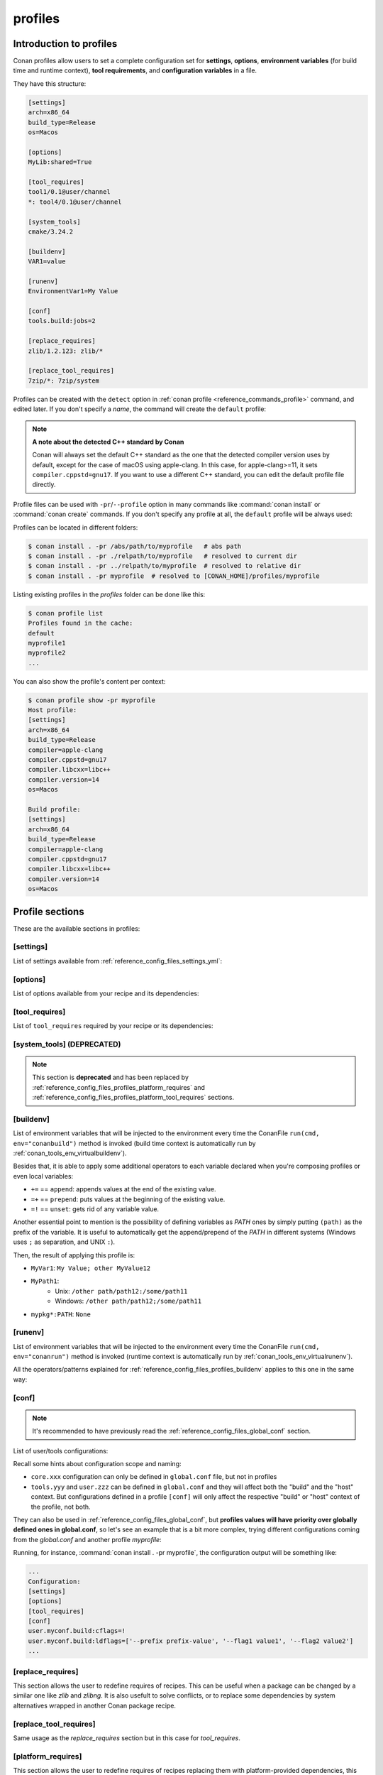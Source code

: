 .. _reference_config_files_profiles:

profiles
========

Introduction to profiles
------------------------

Conan profiles allow users to set a complete configuration set for **settings**, **options**,
**environment variables** (for build time and runtime context), **tool requirements**, and
**configuration variables** in a file.

They have this structure:

.. code-block:: text

    [settings]
    arch=x86_64
    build_type=Release
    os=Macos

    [options]
    MyLib:shared=True

    [tool_requires]
    tool1/0.1@user/channel
    *: tool4/0.1@user/channel

    [system_tools]
    cmake/3.24.2

    [buildenv]
    VAR1=value

    [runenv]
    EnvironmentVar1=My Value

    [conf]
    tools.build:jobs=2

    [replace_requires]
    zlib/1.2.123: zlib/*

    [replace_tool_requires]
    7zip/*: 7zip/system

Profiles can be created with the ``detect`` option in :ref:`conan profile <reference_commands_profile>` command,
and edited later. If you don't specify a *name*, the command will create the ``default`` profile:


.. code-block:: bash
    :caption: *Creating the Conan default profile*

    $ conan profile detect
    apple-clang>=13, using the major as version
    Detected profile:
    [settings]
    arch=x86_64
    build_type=Release
    compiler=apple-clang
    compiler.cppstd=gnu17
    compiler.libcxx=libc++
    compiler.version=14
    os=Macos

    WARN: This profile is a guess of your environment, please check it.
    WARN: Defaulted to cppstd='gnu17' for apple-clang.
    WARN: The output of this command is not guaranteed to be stable and can change in future Conan versions.
    WARN: Use your own profile files for stability.
    Saving detected profile to [CONAN_HOME]/profiles/default


.. note:: **A note about the detected C++ standard by Conan**

    Conan will always set the default C++ standard as the one that the detected compiler
    version uses by default, except for the case of macOS using apple-clang. In this case,
    for apple-clang>=11, it sets ``compiler.cppstd=gnu17``. If you want to use a different
    C++ standard, you can edit the default profile file directly.


.. code-block:: bash
    :caption: *Creating another profile: myprofile*

    $ conan profile detect --name myprofile
    Found apple-clang 14.0
    apple-clang>=13, using the major as version
    Detected profile:
    [settings]
    arch=x86_64
    build_type=Release
    compiler=apple-clang
    compiler.cppstd=gnu17
    compiler.libcxx=libc++
    compiler.version=14
    os=Macos

    WARN: This profile is a guess of your environment, please check it.
    WARN: Defaulted to cppstd='gnu17' for apple-clang.
    WARN: The output of this command is not guaranteed to be stable and can change in future Conan versions.
    WARN: Use your own profile files for stability.
    Saving detected profile to [CONAN_HOME]/profiles/myprofile


Profile files can be used with ``-pr``/``--profile`` option in many commands like :command:`conan install` or
:command:`conan create` commands. If you don't specify any profile at all, the ``default`` profile will be
always used:

.. code-block:: bash
    :caption: Using the *default* profile

    $ conan create .


.. code-block:: bash
    :caption: Using a *myprofile* profile

    $ conan create . -pr=myprofile


Profiles can be located in different folders:

.. code-block:: bash

    $ conan install . -pr /abs/path/to/myprofile   # abs path
    $ conan install . -pr ./relpath/to/myprofile   # resolved to current dir
    $ conan install . -pr ../relpath/to/myprofile  # resolved to relative dir
    $ conan install . -pr myprofile  # resolved to [CONAN_HOME]/profiles/myprofile

Listing existing profiles in the *profiles* folder can be done like this:

.. code-block:: bash

    $ conan profile list
    Profiles found in the cache:
    default
    myprofile1
    myprofile2
    ...

You can also show the profile's content per context:

.. code-block:: bash

    $ conan profile show -pr myprofile
    Host profile:
    [settings]
    arch=x86_64
    build_type=Release
    compiler=apple-clang
    compiler.cppstd=gnu17
    compiler.libcxx=libc++
    compiler.version=14
    os=Macos

    Build profile:
    [settings]
    arch=x86_64
    build_type=Release
    compiler=apple-clang
    compiler.cppstd=gnu17
    compiler.libcxx=libc++
    compiler.version=14
    os=Macos


.. seealso::

    - Manage your profiles and share them using :ref:`reference_commands_conan_config_install`.
    - Check the command and its sub-commands of :ref:`conan profile <reference_commands_profile>`.


Profile sections
----------------

These are the available sections in profiles:

[settings]
++++++++++

List of settings available from :ref:`reference_config_files_settings_yml`:

.. code-block:: text
    :caption: *myprofile*

    [settings]
    arch=x86_64
    build_type=Release
    compiler=apple-clang
    compiler.cppstd=gnu17
    compiler.libcxx=libc++
    compiler.version=14
    os=Macos


[options]
+++++++++

List of options available from your recipe and its dependencies:

.. code-block:: text
    :caption: *myprofile*

    [options]
    my_pkg_option=True
    shared=True


.. _reference_config_files_profiles_tool_requires:

[tool_requires]
+++++++++++++++

List of ``tool_requires`` required by your recipe or its dependencies:

.. code-block:: text
    :caption: *myprofile*

    [tool_requires]
    cmake/3.25.2

.. seealso::

    Read more about tool requires in this section: :ref:`consuming_packages_tool_requires`.


.. _reference_config_files_profiles_system_tools:

[system_tools] (DEPRECATED)
+++++++++++++++++++++++++++

.. note::

    This section is **deprecated** and  has been replaced by :ref:`reference_config_files_profiles_platform_requires` and :ref:`reference_config_files_profiles_platform_tool_requires` sections.


.. _reference_config_files_profiles_buildenv:

[buildenv]
++++++++++

List of environment variables that will be injected to the environment every time the ConanFile
``run(cmd, env="conanbuild")`` method is invoked (build time context is automatically run by :ref:`conan_tools_env_virtualbuildenv`).

Besides that, it is able to apply some additional operators to each variable declared
when you're composing profiles or even local variables:

* ``+=`` == ``append``: appends values at the end of the existing value.
* ``=+`` == ``prepend``: puts values at the beginning of the existing value.
* ``=!`` == ``unset``: gets rid of any variable value.

Another essential point to mention is the possibility of defining variables as `PATH` ones by simply putting ``(path)`` as
the prefix of the variable. It is useful to automatically get the append/prepend of the `PATH` in different systems
(Windows uses ``;`` as separation, and UNIX ``:``).

.. code-block:: text
    :caption: *myprofile*

    [buildenv]
    # Define a variable "MyVar1"
    MyVar1=My Value; other

    # Append another value to "MyVar1"
    MyVar1+=MyValue12

    # Define a PATH variable "MyPath1"
    MyPath1=(path)/some/path11

    # Prepend another PATH to "MyPath1"
    MyPath1=+(path)/other path/path12

    # Unset the variable "MyPath1"
    MyPath1=!


Then, the result of applying this profile is:

* ``MyVar1``: ``My Value; other MyValue12``
* ``MyPath1``:
    * Unix: ``/other path/path12:/some/path11``
    * Windows: ``/other path/path12;/some/path11``
* ``mypkg*:PATH``: ``None``


.. _reference_config_files_profiles_runenv:

[runenv]
++++++++

List of environment variables that will be injected to the environment every time the ConanFile
``run(cmd, env="conanrun")`` method is invoked (runtime context is automatically run by :ref:`conan_tools_env_virtualrunenv`).

All the operators/patterns explained for :ref:`reference_config_files_profiles_buildenv` applies to this one in the same way:

.. code-block:: text
    :caption: *myprofile*

    [runenv]
    MyVar1=My Value; other
    MyVar1+=MyValue12
    MyPath1=(path)/some/path11
    MyPath1=+(path)/other path/path12
    MyPath1=!


.. _reference_config_files_profiles_conf:

[conf]
++++++

.. note::

    It's recommended to have previously read the :ref:`reference_config_files_global_conf` section.

List of user/tools configurations:

.. code-block:: text
    :caption: *myprofile*

    [conf]
    tools.build:verbosity=verbose
    tools.microsoft.msbuild:max_cpu_count=2
    tools.microsoft.msbuild:vs_version = 16
    tools.build:jobs=10
    # User conf variable
    user.confvar:something=False

Recall some hints about configuration scope and naming:

- ``core.xxx`` configuration can only be defined in ``global.conf`` file, but not in profiles
- ``tools.yyy`` and ``user.zzz`` can be defined in ``global.conf`` and they will affect both the "build" and the "host" context. But configurations defined in a profile ``[conf]`` will only affect the respective "build" or "host" context of the profile, not both.

They can also be used in :ref:`reference_config_files_global_conf`,
but **profiles values will have priority over globally defined ones in global.conf**, so let's see an example that is a bit more complex,
trying different configurations coming from the *global.conf* and another profile *myprofile*:

.. code-block:: text
    :caption: *global.conf*

    # Defining several lists
    user.myconf.build:ldflags=["--flag1 value1"]
    user.myconf.build:cflags=["--flag1 value1"]

.. code-block:: text
    :caption: *myprofile*

    [settings]
    ...

    [conf]
    # Appending values into the existing list
    user.myconf.build:ldflags+=["--flag2 value2"]

    # Unsetting the existing value (it'd be like we define it as an empty value)
    user.myconf.build:cflags=!

    # Prepending values into the existing list
    user.myconf.build:ldflags=+["--prefix prefix-value"]

Running, for instance, :command:`conan install . -pr myprofile`, the configuration output will be something like:

.. code-block:: bash

    ...
    Configuration:
    [settings]
    [options]
    [tool_requires]
    [conf]
    user.myconf.build:cflags=!
    user.myconf.build:ldflags=['--prefix prefix-value', '--flag1 value1', '--flag2 value2']
    ...


.. _reference_config_files_profiles_replace_requires:

[replace_requires]
++++++++++++++++++

This section allows the user to redefine requires of recipes. This can be useful when a package can be changed by a similar one like `zlib` and `zlibng`.
It is also usefult to solve conflicts, or to replace some dependencies by system alternatives wrapped in another Conan package recipe.

.. code-block:: text
    :caption: *myprofile*

    [replace_requires]
    zlib/*: zlibng/*


.. _reference_config_files_profiles_replace_tool_requires:

[replace_tool_requires]
+++++++++++++++++++++++

Same usage as the `replace_requires` section but in this case for `tool_requires`.

.. code-block:: text
    :caption: *myprofile*

    [replace_tool_requires]
    cmake/*: cmake/system


.. _reference_config_files_profiles_platform_requires:

[platform_requires]
+++++++++++++++++++

This section allows the user to redefine requires of recipes replacing them with platform-provided dependencies, this means that Conan will not try to download the
reference and will assume that it is installed in your system and ready to be used.

For example, if the zlib library is already installed in your 

.. code-block:: text
    :caption: *myprofile*

    [platform_requires]
    zlib/1.2.11


.. _reference_config_files_profiles_platform_tool_requires:

[platform_tool_requires]
++++++++++++++++++++++++

Same usage as the `platform_requires` section but in this case for `tool_requires` such as `cmake`, `meson`...

As an example, let's say you have already installed ``cmake==3.24.2`` in your system:

.. code-block:: bash

    $ cmake --version
    cmake version 3.24.2

    CMake suite maintained and supported by Kitware (kitware.com/cmake).

And you have in your recipe (or the transitive dependencies) declared a **tool_requires**, i.e., something like this:

.. code-block:: python
    :caption: **conanfile.py**

    from conan import ConanFile

    class PkgConan(ConanFile):
        name = "pkg"
        version = "2.0"
        # ....

        # Exact version
        def build_requirements(self):
            self.tool_requires("cmake/3.24.2")

        # Or even version ranges
        def build_requirements(self):
            self.tool_requires("cmake/[>=3.20.0]")

Given this situation, it could make sense to want to use your already installed CMake version, so it's enough to declare
it as a ``platform_tool_requires`` in your profile:

.. code-block:: text
    :caption: *myprofile*

    ...

    [platform_tool_requires]
    cmake/3.24.2

Whenever you want to create the package, you'll see that build requirement is already satisfied because of the platform tool
declaration:

.. code-block:: bash
    :emphasize-lines: 9,18

    $ conan create . -pr myprofile --build=missing
    ...
    -------- Computing dependency graph --------
    Graph root
        virtual
    Requirements
        pkg/2.0#3488ec5c2829b44387152a6c4b013767 - Cache
    Build requirements
        cmake/3.24.2 - Platform

    -------- Computing necessary packages --------

    -------- Computing necessary packages --------
    pkg/2.0: Forced build from source
    Requirements
        pkg/2.0#3488ec5c2829b44387152a6c4b013767:20496b332552131b67fb99bf425f95f64d0d0818 - Build
    Build requirements
        cmake/3.24.2 - Platform

Note that if the ``platform_tool_requires`` declared **does not make a strict match** with the ``tool_requires`` one (version or
version range), then Conan will try to bring them remotely or locally as usual.


.. _reference_config_files_profiles_rendering:

Profile rendering
-----------------

The profiles are rendered as **jinja2** templates by default. When Conan loads a profile, it immediately parses and
renders the template, which must result in a standard text profile.

Some of the capabilities of the profile templates are:

- Using the platform information, like obtaining the current OS, is possible because the
  Python ``platform`` module is added to the render context:

  .. code-block:: jinja
     :caption: *profile_vars*

     [settings]
     os = {{ {"Darwin": "Macos"}.get(platform.system(), platform.system()) }}

- Reading environment variables can be done because the Python ``os`` module is added
  to the render context:

  .. code-block:: jinja
     :caption: *profile_vars*

     [settings]
     build_type = {{ os.getenv("MY_BUILD_TYPE") }}

- Defining your own variables and using them in the profile:

  .. code-block:: jinja
     :caption: *profile_vars*

     {% set os = "FreeBSD" %}
     {% set clang = "my/path/to/clang" %}

     [settings]
     os = {{ os }}

     [conf]
     tools.build:compiler_executables={'c': '{{ clang }}', 'cpp': '{{ clang + '++' }}' }


- Joining and defining paths, including referencing the current profile directory. For
  example, defining a toolchain whose file is located besides the profile can be done.
  Besides the ``os`` Python module, the variable ``profile_dir`` pointing to the current profile
  folder is added to the context.

  .. code-block:: jinja
     :caption: *profile_vars*

     [conf]
     tools.cmake.cmaketoolchain:toolchain_file = {{ os.path.join(profile_dir, "toolchain.cmake") }}

- Getting settings from a filename, including referencing the current profile name. For
  example, defining a generic profile which is configured according to its file name.
  The variable ``profile_name`` pointing to the current profile file name is added to the context.

  .. code-block:: jinja
     :caption: *Linux-x86_64-gcc-12*

     {% set os, arch, compiler, compiler_version = profile_name.split('-') %}
     [settings]
     os={{ os }}
     arch={{ arch }}
     compiler={{ compiler }}
     compiler.version={{ compiler_version }}

- Including or importing other files from ``profiles`` folder:

  .. code-block:: jinja
     :caption: *profile_vars*

     {% set a = "Debug" %}

  .. code-block:: jinja
     :caption: *myprofile*

     {% import "profile_vars" as vars %}
     [settings]
     build_type = {{ vars.a }}

- Any other feature supported by *jinja2* is possible: for loops, if-else, etc. This
  would be useful to define custom per-package settings or options for multiple packages
  in a large dependency graph.

.. _reference_config_files_profiles_detect_api:

**Profile Rendering with ``detect_api``**

.. warning::

    **Stability Guarantees**: The detect_api, similar to ``conan profile detect``, does not
    offer strong stability guarantees.
    
    **Usage Recommendations**: The detect_api is not a regular API meant for creating new
    commands or similar functionalities. While auto-detection can be convenient, it's not
    the recommended approach for all scenarios. This API is internal to Conan and is only
    exposed for profile and *global.conf* rendering. It's advised to use it judiciously.

Conan also injects ``detect_api`` to the jinja rendering context. With it, it's
possible to use Conan's auto-detection capabilities directly within Jinja profile
templates. This provides a way to dynamically determine certain settings based on the
environment.

``detect_api`` can be invoked within the Jinja template of a profile. For instance, to
detect the operating system and architecture, you can use:

.. code-block:: jinja

    [settings]
    os={{detect_api.detect_os()}}
    arch={{detect_api.detect_arch()}}
  
Similarly, for more advanced detections like determining the compiler, its version, and
the associated runtime, you can use:

.. code-block:: jinja

    {% set compiler, version = detect_api.detect_compiler() %}
    {% set runtime, _ = detect_api.default_msvc_runtime(compiler) %}
    [settings]
    compiler={{compiler}}
    compiler.version={{detect_api.default_compiler_version(compiler, version)}}
    compiler.runtime={{runtime}}
    compiler.cppstd={{detect_api.default_cppstd(compiler, version)}}

**detect_api reference**:

    - **`detect_os()`**: returns operating system as a string (e.g., "Windows", "Macos").
    - **`detect_arch()`**: returns system architecture as a string (e.g., "x86_64", "armv8").
    - **`detect_libcxx(compiler, version)`**: returns C++ standard library as a string (e.g., "libstdc++", "libc++").
    - **`default_msvc_runtime(compiler)`**: returns tuple with runtime (e.g., "dynamic") and its version (e.g., "v143").
    - **`default_cppstd(compiler, compiler_version)`**: returns default C++ standard as a string (e.g., "gnu14").
    - **`detect_compiler()`**: returns tuple with compiler name (e.g., "gcc") and its version.
    - **`default_msvc_ide_version(version)`**: returns MSVC IDE version as a string (e.g., "17").
    - **`default_compiler_version(compiler, version)`**: returns the default version that
        Conan uses in profiles, typically dropping some of the minor or patch digits, that
        do not affect binary compatibility.

Profile patterns
----------------

Profiles also support patterns definition, so you can override some settings, configuration variables, etc.
for some specific packages:

.. code-block:: text
    :caption: *zlib_clang_profile*

    [settings]
    # Only for zlib
    zlib*:compiler=clang
    zlib*:compiler.version=3.5
    zlib*:compiler.libcxx=libstdc++11

    # For the all the dependency tree
    compiler=gcc
    compiler.version=4.9
    compiler.libcxx=libstdc++11

    [options]
    # shared=True option only for zlib package
    zlib*:shared=True

    [buildenv]
    # For the all the dependency tree
    *:MYVAR=my_var

    [conf]
    # Only for zlib
    zlib*:tools.build:compiler_executables={'c': '/usr/bin/clang', 'cpp': '/usr/bin/clang++'}


Your build tool will locate **clang** compiler only for the **zlib** package and **gcc** (default one)
for the rest of your dependency tree.

.. important::

    Putting only ``zlib:`` is not going to work, you have to always put a pattern-like expression, e.g., ``zlib*:``, ``zlib/1.*:``, etc.


They accept patterns too, like ``-s *@myuser/*``, which means that packages that have the username "myuser" will use
clang 3.5 as compiler, and gcc otherwise:

.. code-block:: text
    :caption: *myprofile*

    [settings]
    *@myuser/*:compiler=clang
    *@myuser/*:compiler.version=3.5
    *@myuser/*:compiler.libcxx=libstdc++11
    compiler=gcc
    compiler.version=4.9
    compiler.libcxx=libstdc++11

Also `&` can be specified as the package name. It will apply only to the consumer conanfile (.py or .txt).
This is a special case because the consumer conanfile might not declare a `name` so it would be impossible to reference it.

.. code-block:: text
    :caption: *myprofile*

    [settings]
    &:compiler=gcc
    &:compiler.version=4.9
    &:compiler.libcxx=libstdc++11


Profile includes
----------------

You can include other profile files using the ``include()`` statement. The path can be relative
to the current profile, absolute, or a profile name from the default profile location in the local cache.

The ``include()`` statement has to be at the top of the profile file:

.. code-block:: text
    :caption: *gcc_49*

    [settings]
    compiler=gcc
    compiler.version=4.9
    compiler.libcxx=libstdc++11

.. code-block:: text
    :caption: *myprofile*

    include(gcc_49)

    [settings]
    zlib*:compiler=clang
    zlib*:compiler.version=3.5
    zlib*:compiler.libcxx=libstdc++11


The final result of using *myprofile* is:

.. code-block:: text
    :caption: *myprofile (virtual result)*

    [settings]
    compiler=gcc
    compiler.libcxx=libstdc++11
    compiler.version=4.9
    zlib*:compiler=clang
    zlib*:compiler.libcxx=libstdc++11
    zlib*:compiler.version=3.5


.. seealso::

    - :ref:`How to compose two or more profiles <reference_commands_install_composition>`
